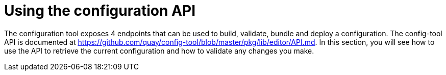 :_content-type: CONCEPT
[id="config-using-api"]
= Using the configuration API

The configuration tool exposes 4 endpoints that can be used to build, validate,  bundle and deploy a configuration. The config-tool API is documented at link:https://github.com/quay/config-tool/blob/master/pkg/lib/editor/API.md[]. In this section, you will see how to use the API to retrieve the current configuration and how to validate any changes you make.